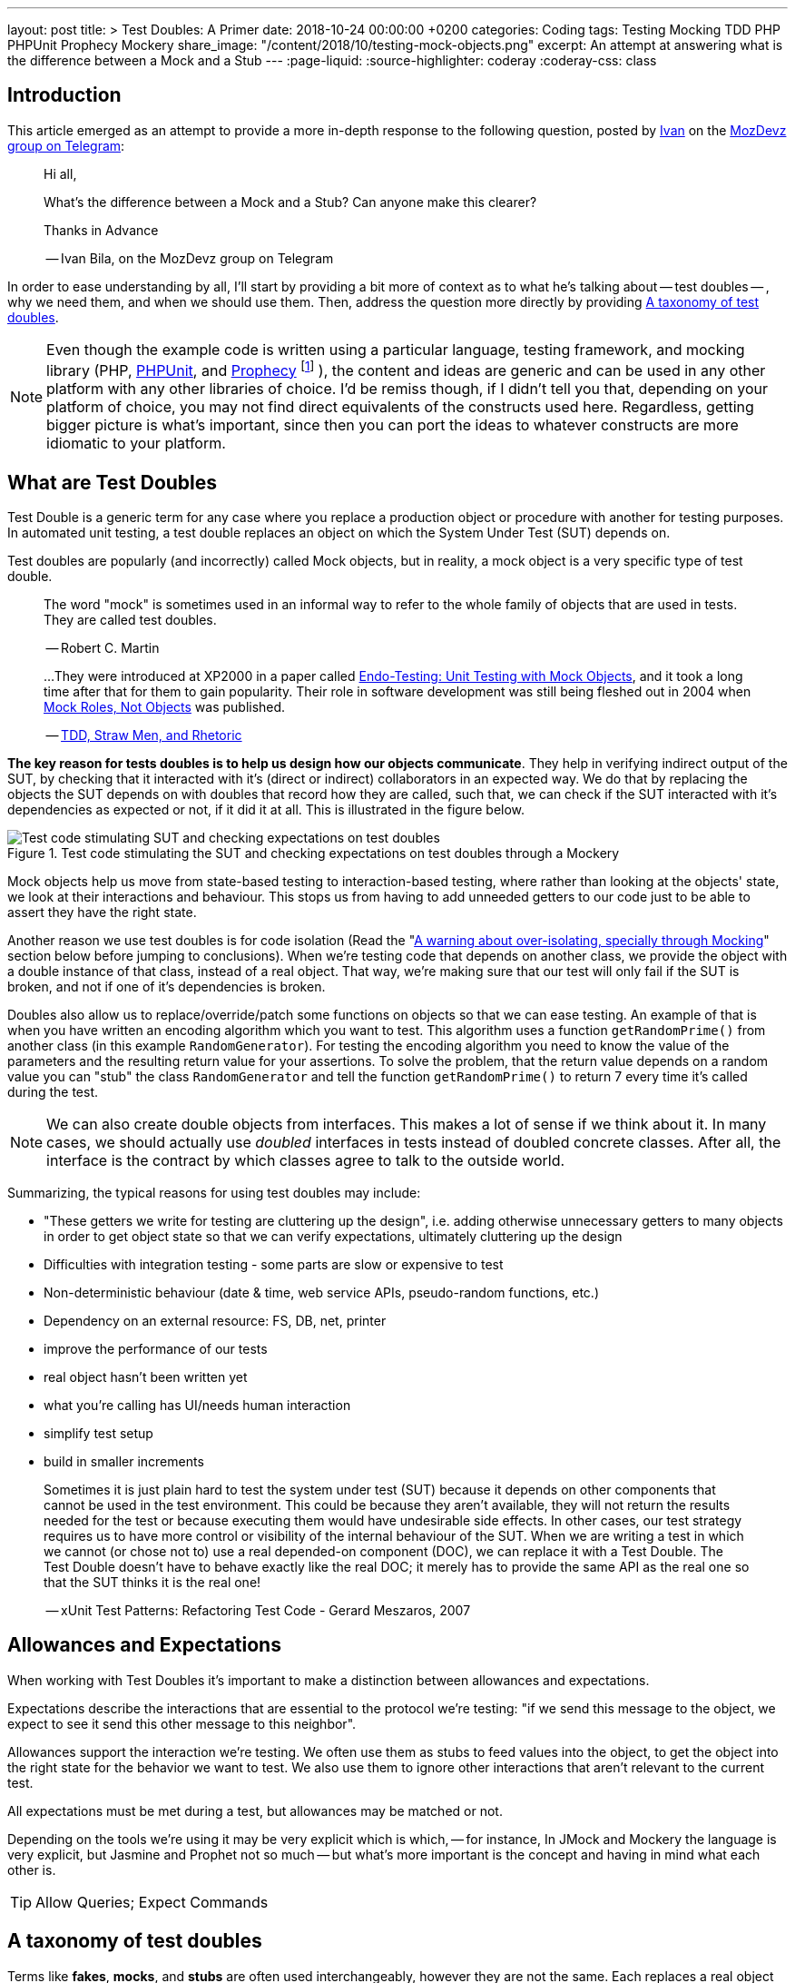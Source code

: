 ---
layout: post
title: >
  Test Doubles: A Primer
date: 2018-10-24 00:00:00 +0200
categories: Coding
tags: Testing Mocking TDD PHP PHPUnit Prophecy Mockery
share_image: "/content/2018/10/testing-mock-objects.png"
excerpt: An attempt at answering what is the difference between a Mock and a Stub
---
:page-liquid:
:source-highlighter: coderay
:coderay-css: class

== Introduction

This article emerged as an attempt to provide a more in-depth response to the
following question, posted by https://twitter.com/ivanbila[Ivan] on the
http://mozdevz.org/en/[MozDevz] https://t.me/MozDevz[group on Telegram]:

____
Hi all,

What's the difference between a Mock and a Stub?
Can anyone make this clearer?

Thanks in Advance

-- Ivan Bila, on the MozDevz group on Telegram
____

In order to ease understanding by all, I'll start by providing a bit more of context
as to what he's talking about -- test doubles -- , why we need them, and when we
should use them. Then, address the question more directly by providing <<taxonomy>>.

[NOTE]
====
Even though the example code is written using a particular language,
testing framework, and mocking library
(PHP, https://phpunit.de[PHPUnit], and https://github.com/phpspec/prophecy[Prophecy]
footnote:[
If you wonder why I didn't use PHPUnit's built-in mocking facilities, it's because
they're pretty much only there to keep backwards compatibility. Sebastian Bergmann
-- the creator of PHPUnit -- himself has said he does not recommend using them,
and suggests we use Prophecy, so much so he added "native" support for it onto
PHPUnit.
]
),
the content and ideas are generic and can be used in any other platform with any
other libraries of choice. I'd be remiss though, if I didn't tell you that,
depending on your platform of choice, you may not find direct equivalents of the
constructs used here. Regardless, getting bigger picture is what's important,
since then you can port the ideas to whatever constructs are more idiomatic to
your platform.
====

== What are Test Doubles

Test Double is a generic term for any case where you replace a production object
or procedure with another for testing purposes. In automated unit testing, a test
double replaces an object on which the System Under Test (SUT) depends on.

Test doubles are popularly (and incorrectly) called Mock objects, but in reality,
a mock object is a very specific type of test double.

____
The word "mock" is sometimes used in an informal way to refer to the
whole family of objects that are used in tests. They are called test doubles.

-- Robert C. Martin
____

____
...They were introduced at XP2000 in a paper called
http://connextra.com/aboutUs/mockobjects.pdf[Endo-Testing: Unit Testing with Mock Objects],
and it took a long time after that for them to gain popularity.
Their role in software development was still being fleshed out in 2004 when
http://jmock.org/oopsla2004.pdf[Mock Roles, Not Objects] was published.

-- https://www.destroyallsoftware.com/blog/2014/tdd-straw-men-and-rhetoric[TDD, Straw Men, and Rhetoric]
____

**The key reason for tests doubles is to help us design how our objects
communicate**. They help in verifying indirect output of the SUT, by checking
that it interacted with it's (direct or indirect) collaborators in an expected
way. We do that by replacing the objects the SUT depends on with doubles that
record how they are called, such that, we can check if the SUT interacted
with it's dependencies as expected or not, if it did it at all. This is illustrated
in the figure below.

.Test code stimulating the SUT and checking expectations on test doubles through a Mockery
image::/content/2018/10/testing-mock-objects.png[Test code stimulating SUT and checking expectations on test doubles]

Mock objects help us move from state-based testing to interaction-based testing,
where rather than looking at the objects' state, we look at their interactions and
behaviour. This stops us from having to add unneeded getters to our code just to
be able to assert they have the right state.

Another reason we use test doubles is for code isolation
(Read the "<<warning>>" section below before jumping to conclusions).
When we're testing code that depends on another class, we provide the object with a double
instance of that class, instead of a real object. That way, we're making sure
that our test will only fail if the SUT is broken, and not if one of it's
dependencies is broken.

Doubles also allow us to replace/override/patch some functions on objects so
that we can ease testing. An example of that is when you have written an
encoding algorithm which you want to test. This algorithm uses a function
`getRandomPrime()` from another class (in this example `RandomGenerator`).
For testing the encoding algorithm you need to know the value of the
parameters and the resulting return value for your assertions. To solve the
problem, that the return value depends on a random value you can "stub" the
class `RandomGenerator` and tell the function `getRandomPrime()` to return 7
every time it's called during the test.

NOTE: We can also create double objects from interfaces. This makes a lot of sense
if we think about it. In many cases, we should actually use _doubled_
interfaces in tests instead of doubled concrete classes. After all, the
interface is the contract by which classes agree to talk to the outside
world.

Summarizing, the typical reasons for using test doubles may include:

* "These getters we write for testing are cluttering up the design",
i.e. adding otherwise unnecessary getters to many objects in order to get
object state so that we can verify expectations, ultimately cluttering up the
design
* Difficulties with integration testing - some parts are slow or expensive to test
* Non-deterministic behaviour (date & time, web service APIs, pseudo-random functions, etc.)
* Dependency on an external resource: FS, DB, net, printer
* improve the performance of our tests
* real object hasn't been written yet
* what you're calling has UI/needs human interaction
* simplify test setup
* build in smaller increments

____
Sometimes it is just plain hard to test the system under test (SUT) because
it depends on other components that cannot be used in the test environment.
This could be because they aren't available, they will not return the results
needed for the test or because executing them would have undesirable side
effects. In other cases, our test strategy requires us to have more control
or visibility of the internal behaviour of the SUT. When we are writing a
test in which we cannot (or chose not to) use a real depended-on component
(DOC), we can replace it with a Test Double. The Test Double doesn't have to
behave exactly like the real DOC; it merely has to provide the same API as
the real one so that the SUT thinks it is the real one!

-- xUnit Test Patterns: Refactoring Test Code - Gerard Meszaros, 2007
____

== Allowances and Expectations

When working with Test Doubles it's important to make a distinction
between allowances and expectations.

Expectations describe the interactions that are essential to the protocol we're
testing: "if we send this message to the object, we expect to see it send this
other message to this neighbor".

Allowances support the interaction we're testing. We often use them as
stubs to feed values into the object, to get the object into the right
state for the behavior we want to test. We also use them to ignore other
interactions that aren't relevant to the current test.

All expectations must be met during a test, but allowances may be matched or not.

Depending on the tools we're using it may be very explicit which is which, --
for instance, In JMock and Mockery the language is very explicit, but Jasmine and
Prophet not so much -- but what's more important is the concept and having in
mind what each other is.

TIP: Allow Queries; Expect Commands

[[taxonomy]]
== A taxonomy of test doubles

Terms like *fakes*, *mocks*, and *stubs* are often used interchangeably,
however they are not the same. Each replaces a real object in the test
environment but the behavior can be quite different:

=== Dummy

Replaces an object typically as an input to fill parameter lists, that
isn't used in the test but is needed for the test setup (arranging).

It's methods just return null or comply with their signature, i.e. if it
must return a string, it will return an empty string.

You pass it into something when you don't care how it's used.

The example we're going to use if of a simple login system, that requires an
authorizer object to check for acceptable username/password combinations. Our
SUT is the `System`.

We'll be using Prophecy, and simply put, the way it works, is by having a prophet
specify/"predict" the future behavior of objects of interest (prophecies) and then later
check that the predictions were met or not. PHPUnit has built-in support for Prophecy
and we can used it in our tests by accessing the variable `$this->prophet`.

[source,php]
----
<?php

class System {
    // ...
    public function __construct(Authorizer $authorizer) {
        $this->authorizer = $authorizer;
    }

    public function logIn($username, $password) {
        if ($this->authorizer->authorize($username, $password)) {
            $this->loginCount++;
        }
    }

    public function getLoginCount() {
        return $this->loginCount;
    }
    // ...
}

class SystemTest {
  // ...
  public function test_newly_created_system_has_no_logged_in_users() {
      $authProphecy = $this->prophet->prophesize(Authorizer::class); // <1>
      $system = new System($authProphecy->reveal()); // <2>

      $this->assertEqual(0, $system->getLoginCount()); // <3>
  }
  // ...
}
----
<1> Using the `prophet` object we create a new prophecy for an `Authorizer::class`.
Using the created prophecy object we can specify how the  `Authorizer` object
will behave and what might our expectations be about it regarding how our SUT
interacts with it, i.e. we can say what it should do when poked in a certain way,
record what is done to it, and be able to check how the SUT interacted with it,
if it did at all.
<2> by revealing a prophecy we obtain an actual test double object, which we can
then use with our SUT. In this example we didn't specify any allowances nor
expectations on the prophecy, and thus when revealing it all we'll get is a dummy
for the `Authorizer` class. We know the SUT won't/shouldn't interact with dummy
during this test and that's why we stay at that. We just need the dummy because
the `System` demands and `Authorizer`, even though it won't use it.
<3> Finally we invoke our SUT and assert it behaved correctly.

=== Stub

Provides a preset (canned) answer to method calls that we have decided ahead
of time, usually not responding at all to anything outside what's programmed
in for the test.

With stubs, you don't care how many times (if at all) the stub is called.
Stubs are used to provide "indirect input" to the system under test.

[source,php]
----
<?php
public function test_counts_successfully_authorized_logIns() {
    $authProphecy = $this->prophet->prophesize(Authorizer::class);
    $system = new System($authProphecy->reveal());

    $authProphecy->authorize('dareenzo', '123')->willReturn(true); // <1>

    $system->logIn('dareenzo', '123'); // <2>

    $this->assertSame(1, $system->getLoginCount()); // <3>
}
----
<1> In this case we define an allowance. Our SUT or any other involved object in
our test can interact with the stubbed `Authorizer` object, and call `authorize()`,
which in turn will return true (regardless of the params in this particular case).
<2> We invoke the SUT which in turn will interact with the stubbed class, and finally
raise the number of login counts.
<3> Lastly we check our expectations on the SUT.

Put simply a stub is a "When I say 'marco', you say 'polo'"

IMPORTANT: We could've constrained the stub to only work for some params and not
for others, in order to make our test more valid.

=== Spy 🕵️

Acts as a higher level stub, that allows us to also record information about
what happened with this test double and how it was called (by the tested
code). One form of this might be an email service that records how many
messages it has sent or a login service that records what parameters were use
to call a method on it.

It records what functions were called, with what arguments, when, and how often.

Spies are used for verifying "indirect output" of the tested code, by
verifying expectations on how the tested code interacted with the test double
afterwards the tested code is executed.

[source,php]
----
<?php
public function test_counts_successfully_authorized_logins() {
    $authProphecy = $this->prophet->prophesize(Authorizer::class);
    $system = new System($authProphecy->reveal());

    $authProphecy->authorize('dareenzo', '123')->willReturn(true);  // <1>

    $system->logIn('dareenzo', '123');

    $authProphecy->authorize('dareenzo', '123')->shouldHaveBeenCalled(); // <2>
}
----
<1> Just like before we stub a method on the authorizer which we know the SUT is
going to call.
<2> Notice here that we no longer use some form of assertion, instead we use the
prophecy to check wether the SUT did the right thing and called our spy with the
expected params `('dareenzo', '123')`. Our verification could be even more thorough,
say something like checking that it was called only once.

=== Mock

Acts as a higher level stub, that is pre-programmed with expectations,
including the ability to both respond to calls they know about and don't know
about, i.e. they're are pre-programmed with expectations which form a
specification of the calls they expect to receive.

They can throw an exception if they receive a call they don't expect and are
checked during verification to ensure they got all the calls they were
expecting.

Mocks are used for verifying "indirect output" of the tested code, by
defining expectations on how the tested code should interact with the double,
before the tested code is executed.

[source,php]
----
<?php
public function test_counts_successfully_authorized_logins() {
    $authProphecy = $this->prophet->prophesize(Authorizer::class);
    $system = new System($authProphecy->reveal());

    $authProphecy->authorize('dareenzo', '123')->willReturn(true); // <1>
    $authProphecy->authorize()->shouldBeCalled(); // <2>

    $system->logIn('dareenzo', '123'); // <3>

    $this->prophet->checkPredictions(); // <4>
}
----
<1> We start by stubbing some behaviour we know is going to be required by the SUT
<2> Then we specify our expectation
<3> Invoke the SUT and hope it will satisfy our expectation
<4> Finally, we check with our prophet if our predictions were met or not.

=== Fake

Replaces an object for which we need a simplified version of the
original/real object, typically to achieve speed improvements or to eliminate
side effects.

Fake objects actually have working implementations, but usually take some
shortcut which makes them unsuitable for production (an `InMemoryRepository` is
a good example).

Unlike other test doubles, no mocking framework is used to create fakes.

I'll refrain from showing a coding example, as I think the idea is very clear for
this one. If you're testing something that interacts with nukes, don't launch
the bloody nukes, use a paper fake for now.

'''''

Put in a simpler way:

* Dummy -> I do nothing at all but to fill parameter list
* Stub -> canned Answers
* Spy -> stubs + interaction recording (for late interaction expectations verification)
* Mock -> stubs + expectations on interaction
* Fake -> I seem real but no

Just to further clarify Spies and Mocks are similar, the difference between
them is that, with Spies we use them and then check expectations afterwards;
while with Mocks we define the expectations beforehand and only then we use
them


[[warning]]
== A warning about over-isolating, specially through Mocking

Due to wrong influences, many people fall for relentless isolation and end-up
finding solace in test doubles as their magic tool for helping in isolating
parts, yet they're just painting themselves into a corner with a painful cost
to get out from.

Mocking is about object communication and interface discovery, using it for isolation,
specially from 3rd party code is a misuse, in fact a general rule of thumb when
mocking is "do not mock what you don't own". Wrappers and Anti-Corruption Layers
are more appropriate tools for avoiding contamination by 3rd code than mock objects.

Additionally, over-mocking can usually have the effect of duplicating implementation
code in the tests as we try to mock the behaviour of objects. This code quickly
gets outdated as we change the production code, and give us the work of trying to
keep production and test code in sync. We should refrain from this and try as much
as possible to use real collaborators when possible, as Sandi Metz and Katrina Owen
put it:

____
When your tests use the same collaborators as your application, they always
break when they should. The value of this cannot be underestimated

-- Sandi Metz & Katrina Owen
____

== Resources

The bestest -- pun intended -- resource on Mocking is the
http://www.growing-object-oriented-software.com[Growing Object-Oriented Software, Guided by Tests (GOOS)]
book by Steve Freeman and Nat Pryce.
They're the pioneers of the technique and better than anyone took the time to
distill their experience with using Mock Objects in the book.

With that said, I can't recommend more the following two talks, they're made by
the very pillars of testing in PHP community.

Recommended Video on Mocking:
https://www.youtube.com/watch?v=AHizK2kpukk[Design how your objects talk to each other through mocking - Konstantin Kudryashov]

Recommended video on not over isolating through mocking:
https://www.youtube.com/watch?v=LdUKfbG713M[Lies You've Been Told About Testing - Adam Wathan - Laracon Online 2017]

== Closing

So what do you say, guys and gals, Ivan, is it clear now?
